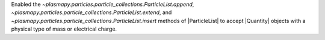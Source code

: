 Enabled the `~plasmapy.particles.particle_collections.ParticleList.append`, `~plasmapy.particles.particle_collections.ParticleList.extend`, and `~plasmapy.particles.particle_collections.ParticleList.insert` methods of |ParticleList| to accept |Quantity| objects with a physical type of mass or electrical charge.
